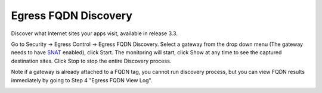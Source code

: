 .. meta::
   :description: FQDN Discovery reference design
   :keywords: FQDN, whitelist, Aviatrix, Egress Control, AWS VPC


=================================
 Egress FQDN Discovery 
=================================

Discover what Internet sites your apps visit, available in release 3.3.

Go to Security -> Egress Control -> Egress FQDN Discovery. Select a gateway from the drop down menu (The gateway needs to have `SNAT <https://docs.aviatrix.com/HowTos/gateway.html?highlight=SNAT#enable-nat>`_ enabled), click Start. The monitoring will start, click Show at any time to see the captured destination sites. Click Stop to stop the entire Discovery process.

Note if a gateway is already attached to a FQDN tag, you cannot run discovery process, but you can view FQDN results immediately by going to Step 4 "Egress FQDN View Log". 


|discovered_sites|


.. |discovered_sites| image::  fqdn_discovery_media/discovered_sites.png
   :scale: 50%

.. |fqdn-new-tag| image::  FQDN_Whitelists_Ref_Design_media/fqdn-new-tag.png
   :scale: 50%

.. |fqdn-add-new-tag| image::  FQDN_Whitelists_Ref_Design_media/fqdn-add-new-tag.png
   :scale: 50%

.. |fqdn-enable-edit| image::  FQDN_Whitelists_Ref_Design_media/fqdn-enable-edit.png
   :scale: 50%

.. |fqdn-add-domain-names| image::  FQDN_Whitelists_Ref_Design_media/fqdn-add-domain-names.png
   :scale: 50%

.. |fqdn-attach-spoke1| image::  FQDN_Whitelists_Ref_Design_media/fqdn-attach-spoke1.png
   :scale: 50%

.. |fqdn-attach-spoke2| image::  FQDN_Whitelists_Ref_Design_media/fqdn-attach-spoke2.png
   :scale: 50%


.. add in the disqus tag

.. disqus::
